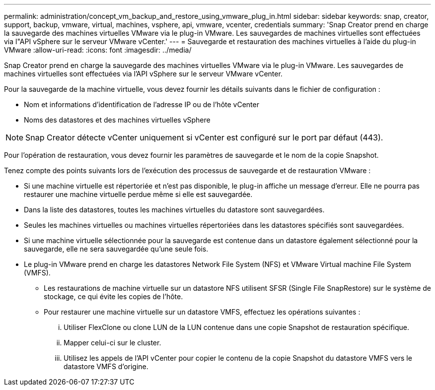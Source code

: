 ---
permalink: administration/concept_vm_backup_and_restore_using_vmware_plug_in.html 
sidebar: sidebar 
keywords: snap, creator, support, backup, vmware, virtual, machines, vsphere, api, vmware, vcenter, credentials 
summary: 'Snap Creator prend en charge la sauvegarde des machines virtuelles VMware via le plug-in VMware. Les sauvegardes de machines virtuelles sont effectuées via l"API vSphere sur le serveur VMware vCenter.' 
---
= Sauvegarde et restauration des machines virtuelles à l'aide du plug-in VMware
:allow-uri-read: 
:icons: font
:imagesdir: ../media/


[role="lead"]
Snap Creator prend en charge la sauvegarde des machines virtuelles VMware via le plug-in VMware. Les sauvegardes de machines virtuelles sont effectuées via l'API vSphere sur le serveur VMware vCenter.

Pour la sauvegarde de la machine virtuelle, vous devez fournir les détails suivants dans le fichier de configuration :

* Nom et informations d'identification de l'adresse IP ou de l'hôte vCenter
* Noms des datastores et des machines virtuelles vSphere



NOTE: Snap Creator détecte vCenter uniquement si vCenter est configuré sur le port par défaut (443).

Pour l'opération de restauration, vous devez fournir les paramètres de sauvegarde et le nom de la copie Snapshot.

Tenez compte des points suivants lors de l'exécution des processus de sauvegarde et de restauration VMware :

* Si une machine virtuelle est répertoriée et n'est pas disponible, le plug-in affiche un message d'erreur. Elle ne pourra pas restaurer une machine virtuelle perdue même si elle est sauvegardée.
* Dans la liste des datastores, toutes les machines virtuelles du datastore sont sauvegardées.
* Seules les machines virtuelles ou machines virtuelles répertoriées dans les datastores spécifiés sont sauvegardées.
* Si une machine virtuelle sélectionnée pour la sauvegarde est contenue dans un datastore également sélectionné pour la sauvegarde, elle ne sera sauvegardée qu'une seule fois.
* Le plug-in VMware prend en charge les datastores Network File System (NFS) et VMware Virtual machine File System (VMFS).
+
** Les restaurations de machine virtuelle sur un datastore NFS utilisent SFSR (Single File SnapRestore) sur le système de stockage, ce qui évite les copies de l'hôte.
** Pour restaurer une machine virtuelle sur un datastore VMFS, effectuez les opérations suivantes :
+
... Utiliser FlexClone ou clone LUN de la LUN contenue dans une copie Snapshot de restauration spécifique.
... Mapper celui-ci sur le cluster.
... Utilisez les appels de l'API vCenter pour copier le contenu de la copie Snapshot du datastore VMFS vers le datastore VMFS d'origine.





